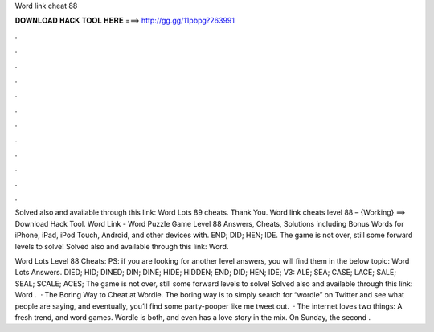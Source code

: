 Word link cheat 88



𝐃𝐎𝐖𝐍𝐋𝐎𝐀𝐃 𝐇𝐀𝐂𝐊 𝐓𝐎𝐎𝐋 𝐇𝐄𝐑𝐄 ===> http://gg.gg/11pbpg?263991



.



.



.



.



.



.



.



.



.



.



.



.

Solved also and available through this link: Word Lots 89 cheats. Thank You. Word link cheats level 88 – {Working} ==> Download Hack Tool. Word Link - Word Puzzle Game Level 88 Answers, Cheats, Solutions including Bonus Words for iPhone, iPad, iPod Touch, Android, and other devices with. END; DID; HEN; IDE. The game is not over, still some forward levels to solve! Solved also and available through this link: Word.

Word Lots Level 88 Cheats: PS: if you are looking for another level answers, you will find them in the below topic: Word Lots Answers. DIED; HID; DINED; DIN; DINE; HIDE; HIDDEN; END; DID; HEN; IDE; V3: ALE; SEA; CASE; LACE; SALE; SEAL; SCALE; ACES; The game is not over, still some forward levels to solve! Solved also and available through this link: Word .  · The Boring Way to Cheat at Wordle. The boring way is to simply search for “wordle” on Twitter and see what people are saying, and eventually, you’ll find some party-pooper like me tweet out.  · The internet loves two things: A fresh trend, and word games. Wordle is both, and even has a love story in the mix. On Sunday, the second .

